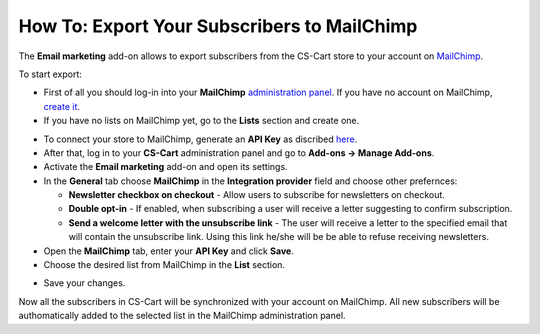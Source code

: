********************************************
How To: Export Your Subscribers to MailChimp
********************************************

The **Email marketing** add-on allows to export subscribers from the CS-Cart store to your account on `MailChimp <http://mailchimp.com/>`_.

To start export:

*   First of all you should log-in into your **MailChimp** `administration panel <https://login.mailchimp.com/>`_. If you have no account on MailChimp, `create it <https://login.mailchimp.com/signup?>`_.
*   If you have no lists on MailChimp yet, go to the **Lists** section and create one.

.. image:: img/mailchimp_01.png
	:align: center
	:alt: MailChimp admin panel

*   To connect your store to MailChimp, generate an **API Key** as discribed `here <http://kb.mailchimp.com/article/where-can-i-find-my-api-key/>`_.
*   After that, log in to your **CS-Cart** administration panel and go to **Add-ons → Manage Add-ons**.
*   Activate the **Email marketing** add-on and open its settings.
*   In the **General** tab choose **MailChimp** in the **Integration provider** field and choose other prefernces:

    *   **Newsletter checkbox on checkout** - Allow users to subscribe for newsletters on checkout.
    *   **Double opt-in** - If enabled, when subscribing a user will receive a letter suggesting to confirm subscription.
    *   **Send a welcome letter with the unsubscribe link** - The user will receive a letter to the specified email that will contain the unsubscribe link. Using this link he/she will be be able to refuse receiving newsletters.

*   Open the **MailChimp** tab, enter your **API Key** and click **Save**.
*   Choose the desired list from MailChimp in the **List** section.

.. image:: img/mailchimp_02.png
	:align: center
	:alt: Email marketing add-on

*   Save your changes.

Now all the subscribers in CS-Cart will be synchronized with your account on MailChimp. All new subscribers will be authomatically added to the selected list in the MailChimp administration panel.